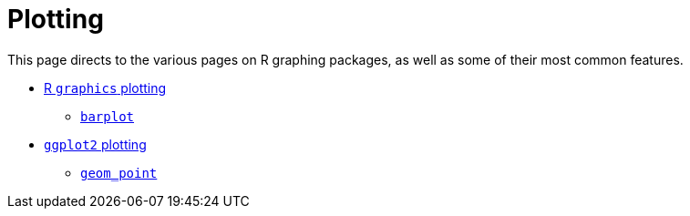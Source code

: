 = Plotting

This page directs to the various pages on R graphing packages, as well as some of their most common features.

* xref:r-base-plotting.adoc[R `graphics` plotting]
** xref:barplot.adoc[`barplot`]
* xref:ggplot2.adoc[`ggplot2` plotting]
** xref:geom_point.adoc[`geom_point`]